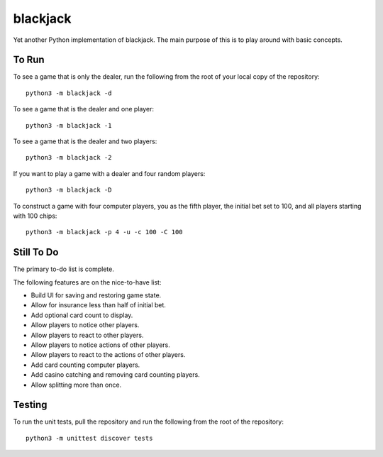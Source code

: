 =========
blackjack
=========

Yet another Python implementation of blackjack. The main purpose of 
this is to play around with basic concepts.


To Run
------
To see a game that is only the dealer, run the following from the root 
of your local copy of the repository::

    python3 -m blackjack -d

To see a game that is the dealer and one player::

    python3 -m blackjack -1

To see a game that is the dealer and two players::

    python3 -m blackjack -2

If you want to play a game with a dealer and four random players::

    python3 -m blackjack -D

To construct a game with four computer players, you as the fifth 
player, the initial bet set to 100, and all players starting with 
100 chips::

    python3 -m blackjack -p 4 -u -c 100 -C 100


Still To Do
-----------
The primary to-do list is complete.

The following features are on the nice-to-have list:

* Build UI for saving and restoring game state.
* Allow for insurance less than half of initial bet.
* Add optional card count to display.
* Allow players to notice other players.
* Allow players to react to other players.
* Allow players to notice actions of other players.
* Allow players to react to the actions of other players.
* Add card counting computer players.
* Add casino catching and removing card counting players.
* Allow splitting more than once.


Testing
-------
To run the unit tests, pull the repository and run the following from 
the root of the repository::

    python3 -m unittest discover tests

